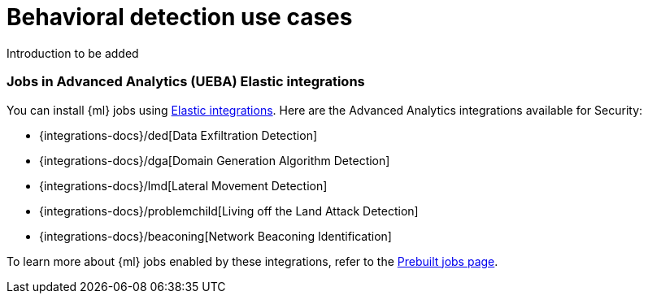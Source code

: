 [[behavioral-detection-use-cases]]
= Behavioral detection use cases

Introduction to be added

[float]
[[ml-integrations]]
=== Jobs in Advanced Analytics (UEBA) Elastic integrations

You can install {ml} jobs using https://docs.elastic.co/integrations[Elastic integrations]. Here are the Advanced Analytics integrations available for Security:

* {integrations-docs}/ded[Data Exfiltration Detection]
* {integrations-docs}/dga[Domain Generation Algorithm Detection]
* {integrations-docs}/lmd[Lateral Movement Detection]
* {integrations-docs}/problemchild[Living off the Land Attack Detection]
* {integrations-docs}/beaconing[Network Beaconing Identification]

To learn more about {ml} jobs enabled by these integrations, refer to the https://www.elastic.co/guide/en/security/current/prebuilt-ml-jobs.html[Prebuilt jobs page].
